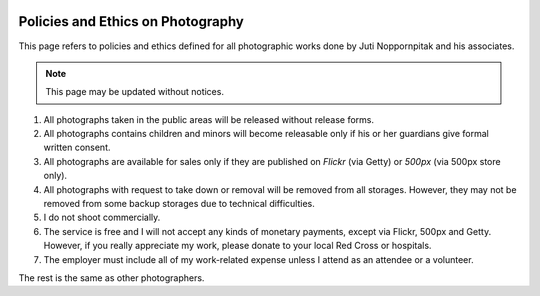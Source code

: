 .. image:: http://farm9.staticflickr.com/8033/8041570489_14fe147f50_b.jpg

Policies and Ethics on Photography
##################################

This page refers to policies and ethics defined for all photographic works done
by Juti Noppornpitak and his associates.

.. note::

    This page may be updated without notices.

1. All photographs taken in the public areas will be released without release forms.
2. All photographs contains children and minors will become releasable only if
   his or her guardians give formal written consent.
3. All photographs are available for sales only if they are published on `Flickr`
   (via Getty) or `500px` (via 500px store only).
4. All photographs with request to take down or removal will be removed from all
   storages. However, they may not be removed from some backup storages due to
   technical difficulties.
5. I do not shoot commercially.
6. The service is free and I will not accept any kinds of monetary payments,
   except via Flickr, 500px and Getty. However, if you really appreciate my work,
   please donate to your local Red Cross or hospitals.
7. The employer must include all of my work-related expense unless I attend as
   an attendee or a volunteer.

The rest is the same as other photographers.

.. _Flickr: http://www.flickr.com/photos/shiroyuki
.. _500px: http://500px.com/shiroyuki
